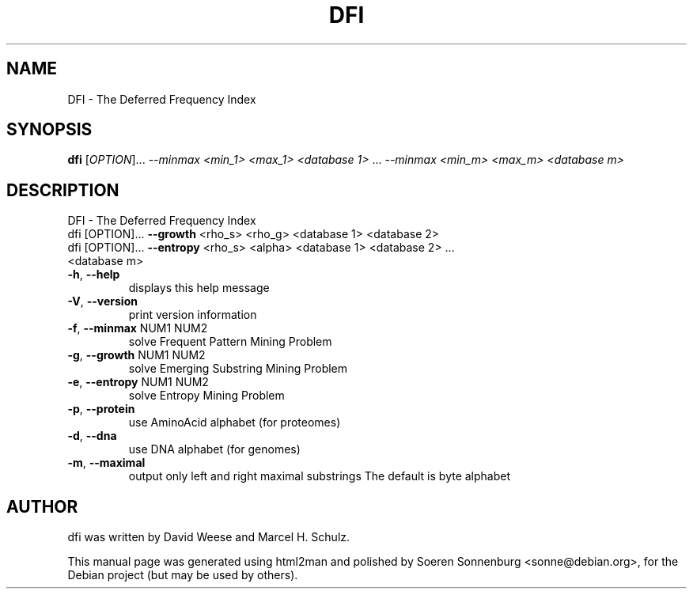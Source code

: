 .TH DFI "1" "September 2009" "DFI version 2.0 20090715 [4670]" "User Commands"
.SH NAME
DFI \- The Deferred Frequency Index
.SH SYNOPSIS
.B dfi
[\fIOPTION\fR]... \fI--minmax  <min_1> <max_1> <database 1> \fR... \fI--minmax <min_m> <max_m> <database m>\fR
.SH DESCRIPTION
DFI \- The Deferred Frequency Index
.TP
dfi [OPTION]... \fB\-\-growth\fR <rho_s> <rho_g> <database 1> <database 2>
.TP
dfi [OPTION]... \fB\-\-entropy\fR <rho_s> <alpha> <database 1> <database 2> ... <database m>
.TP
\fB\-h\fR, \fB\-\-help\fR
displays this help message
.TP
\fB\-V\fR, \fB\-\-version\fR
print version information
.TP
\fB\-f\fR, \fB\-\-minmax\fR NUM1 NUM2
solve Frequent Pattern Mining Problem
.TP
\fB\-g\fR, \fB\-\-growth\fR NUM1 NUM2
solve Emerging Substring Mining Problem
.TP
\fB\-e\fR, \fB\-\-entropy\fR NUM1 NUM2
solve Entropy Mining Problem
.TP
\fB\-p\fR, \fB\-\-protein\fR
use AminoAcid alphabet (for proteomes)
.TP
\fB\-d\fR, \fB\-\-dna\fR
use DNA alphabet (for genomes)
.TP
\fB\-m\fR, \fB\-\-maximal\fR
output only left and right maximal substrings
The default is byte alphabet
.SH AUTHOR
.br
dfi was written by David Weese and Marcel H. Schulz.
.PP
This manual page was generated using html2man and polished by
Soeren Sonnenburg <sonne@debian.org>, for the Debian project
(but may be used by others).
